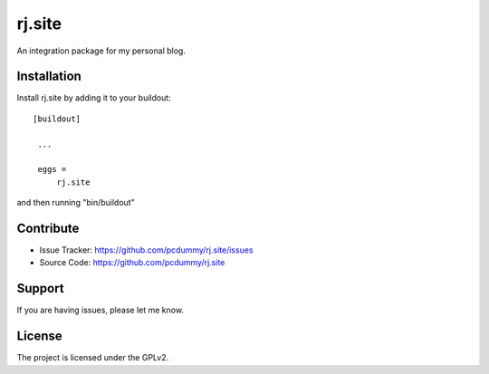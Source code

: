 .. This README is meant for consumption by humans and pypi. Pypi can render rst files so please do not use Sphinx features.
   If you want to learn more about writing documentation, please check out: http://docs.plone.org/about/documentation_styleguide_addons.html
   This text does not appear on pypi or github. It is a comment.

==============================================================================
rj.site
==============================================================================

An integration package for my personal blog.


Installation
------------

Install rj.site by adding it to your buildout::

   [buildout]

    ...

    eggs =
        rj.site


and then running "bin/buildout"


Contribute
----------

- Issue Tracker: https://github.com/pcdummy/rj.site/issues
- Source Code: https://github.com/pcdummy/rj.site


Support
-------

If you are having issues, please let me know.


License
-------

The project is licensed under the GPLv2.

